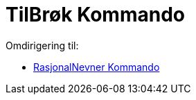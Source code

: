 = TilBrøk Kommando
ifdef::env-github[:imagesdir: /nb/modules/ROOT/assets/images]

Omdirigering til:

* xref:/commands/RasjonalNevner.adoc[RasjonalNevner Kommando]
